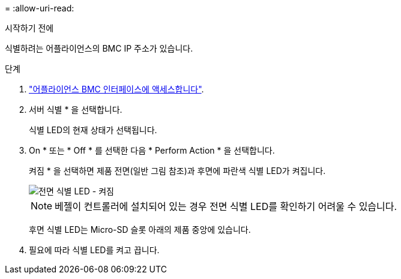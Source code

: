 = 
:allow-uri-read: 


.시작하기 전에
식별하려는 어플라이언스의 BMC IP 주소가 있습니다.

.단계
. link:../installconfig/accessing-bmc-interface.html["어플라이언스 BMC 인터페이스에 액세스합니다"].
. 서버 식별 * 을 선택합니다.
+
식별 LED의 현재 상태가 선택됩니다.

. On * 또는 * Off * 를 선택한 다음 * Perform Action * 을 선택합니다.
+
켜짐 * 을 선택하면 제품 전면(일반 그림 참조)과 후면에 파란색 식별 LED가 켜집니다.

+
image::../media/sgf6112_front_panel_service_led_on.png[전면 식별 LED - 켜짐]

+

NOTE: 베젤이 컨트롤러에 설치되어 있는 경우 전면 식별 LED를 확인하기 어려울 수 있습니다.

+
후면 식별 LED는 Micro-SD 슬롯 아래의 제품 중앙에 있습니다.

. 필요에 따라 식별 LED를 켜고 끕니다.

